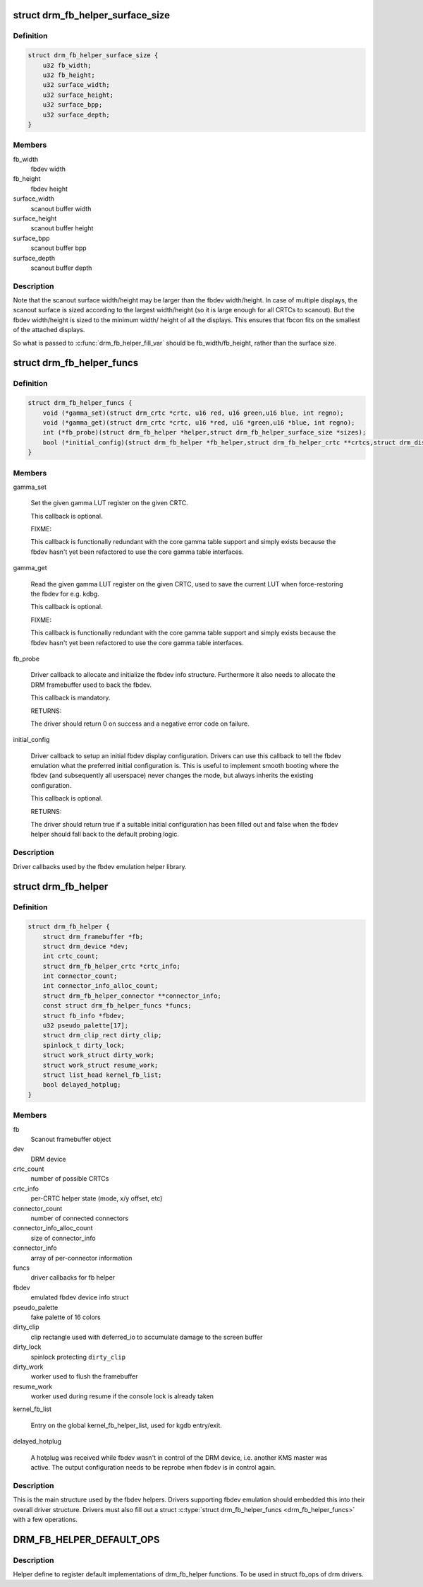 .. -*- coding: utf-8; mode: rst -*-
.. src-file: include/drm/drm_fb_helper.h

.. _`drm_fb_helper_surface_size`:

struct drm_fb_helper_surface_size
=================================

.. c:type:: struct drm_fb_helper_surface_size

    describes fbdev size and scanout surface size

.. _`drm_fb_helper_surface_size.definition`:

Definition
----------

.. code-block:: c

    struct drm_fb_helper_surface_size {
        u32 fb_width;
        u32 fb_height;
        u32 surface_width;
        u32 surface_height;
        u32 surface_bpp;
        u32 surface_depth;
    }

.. _`drm_fb_helper_surface_size.members`:

Members
-------

fb_width
    fbdev width

fb_height
    fbdev height

surface_width
    scanout buffer width

surface_height
    scanout buffer height

surface_bpp
    scanout buffer bpp

surface_depth
    scanout buffer depth

.. _`drm_fb_helper_surface_size.description`:

Description
-----------

Note that the scanout surface width/height may be larger than the fbdev
width/height.  In case of multiple displays, the scanout surface is sized
according to the largest width/height (so it is large enough for all CRTCs
to scanout).  But the fbdev width/height is sized to the minimum width/
height of all the displays.  This ensures that fbcon fits on the smallest
of the attached displays.

So what is passed to \ :c:func:`drm_fb_helper_fill_var`\  should be fb_width/fb_height,
rather than the surface size.

.. _`drm_fb_helper_funcs`:

struct drm_fb_helper_funcs
==========================

.. c:type:: struct drm_fb_helper_funcs

    driver callbacks for the fbdev emulation library

.. _`drm_fb_helper_funcs.definition`:

Definition
----------

.. code-block:: c

    struct drm_fb_helper_funcs {
        void (*gamma_set)(struct drm_crtc *crtc, u16 red, u16 green,u16 blue, int regno);
        void (*gamma_get)(struct drm_crtc *crtc, u16 *red, u16 *green,u16 *blue, int regno);
        int (*fb_probe)(struct drm_fb_helper *helper,struct drm_fb_helper_surface_size *sizes);
        bool (*initial_config)(struct drm_fb_helper *fb_helper,struct drm_fb_helper_crtc **crtcs,struct drm_display_mode **modes,struct drm_fb_offset *offsets,bool *enabled, int width, int height);
    }

.. _`drm_fb_helper_funcs.members`:

Members
-------

gamma_set

    Set the given gamma LUT register on the given CRTC.

    This callback is optional.

    FIXME:

    This callback is functionally redundant with the core gamma table
    support and simply exists because the fbdev hasn't yet been
    refactored to use the core gamma table interfaces.

gamma_get

    Read the given gamma LUT register on the given CRTC, used to save the
    current LUT when force-restoring the fbdev for e.g. kdbg.

    This callback is optional.

    FIXME:

    This callback is functionally redundant with the core gamma table
    support and simply exists because the fbdev hasn't yet been
    refactored to use the core gamma table interfaces.

fb_probe

    Driver callback to allocate and initialize the fbdev info structure.
    Furthermore it also needs to allocate the DRM framebuffer used to
    back the fbdev.

    This callback is mandatory.

    RETURNS:

    The driver should return 0 on success and a negative error code on
    failure.

initial_config

    Driver callback to setup an initial fbdev display configuration.
    Drivers can use this callback to tell the fbdev emulation what the
    preferred initial configuration is. This is useful to implement
    smooth booting where the fbdev (and subsequently all userspace) never
    changes the mode, but always inherits the existing configuration.

    This callback is optional.

    RETURNS:

    The driver should return true if a suitable initial configuration has
    been filled out and false when the fbdev helper should fall back to
    the default probing logic.

.. _`drm_fb_helper_funcs.description`:

Description
-----------

Driver callbacks used by the fbdev emulation helper library.

.. _`drm_fb_helper`:

struct drm_fb_helper
====================

.. c:type:: struct drm_fb_helper

    main structure to emulate fbdev on top of KMS

.. _`drm_fb_helper.definition`:

Definition
----------

.. code-block:: c

    struct drm_fb_helper {
        struct drm_framebuffer *fb;
        struct drm_device *dev;
        int crtc_count;
        struct drm_fb_helper_crtc *crtc_info;
        int connector_count;
        int connector_info_alloc_count;
        struct drm_fb_helper_connector **connector_info;
        const struct drm_fb_helper_funcs *funcs;
        struct fb_info *fbdev;
        u32 pseudo_palette[17];
        struct drm_clip_rect dirty_clip;
        spinlock_t dirty_lock;
        struct work_struct dirty_work;
        struct work_struct resume_work;
        struct list_head kernel_fb_list;
        bool delayed_hotplug;
    }

.. _`drm_fb_helper.members`:

Members
-------

fb
    Scanout framebuffer object

dev
    DRM device

crtc_count
    number of possible CRTCs

crtc_info
    per-CRTC helper state (mode, x/y offset, etc)

connector_count
    number of connected connectors

connector_info_alloc_count
    size of connector_info

connector_info
    array of per-connector information

funcs
    driver callbacks for fb helper

fbdev
    emulated fbdev device info struct

pseudo_palette
    fake palette of 16 colors

dirty_clip
    clip rectangle used with deferred_io to accumulate damage to
    the screen buffer

dirty_lock
    spinlock protecting \ ``dirty_clip``\ 

dirty_work
    worker used to flush the framebuffer

resume_work
    worker used during resume if the console lock is already taken

kernel_fb_list

    Entry on the global kernel_fb_helper_list, used for kgdb entry/exit.

delayed_hotplug

    A hotplug was received while fbdev wasn't in control of the DRM
    device, i.e. another KMS master was active. The output configuration
    needs to be reprobe when fbdev is in control again.

.. _`drm_fb_helper.description`:

Description
-----------

This is the main structure used by the fbdev helpers. Drivers supporting
fbdev emulation should embedded this into their overall driver structure.
Drivers must also fill out a struct \ :c:type:`struct drm_fb_helper_funcs <drm_fb_helper_funcs>`\  with a few
operations.

.. _`drm_fb_helper_default_ops`:

DRM_FB_HELPER_DEFAULT_OPS
=========================

.. c:function::  DRM_FB_HELPER_DEFAULT_OPS()

    helper define for drm drivers

.. _`drm_fb_helper_default_ops.description`:

Description
-----------

Helper define to register default implementations of drm_fb_helper
functions. To be used in struct fb_ops of drm drivers.

.. This file was automatic generated / don't edit.

